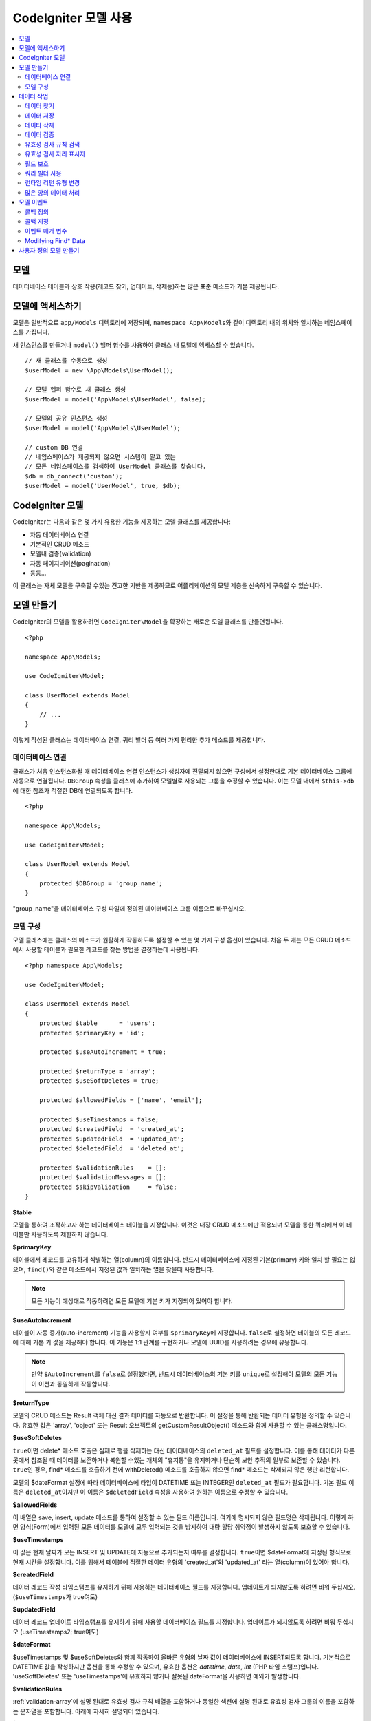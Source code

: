 #########################
CodeIgniter 모델 사용
#########################

.. contents::
    :local:
    :depth: 2

모델
========

데이터베이스 테이블과 상호 작용(레코드 찾기, 업데이트, 삭제등)하는 많은 표준 메소드가 기본 제공됩니다.

모델에 액세스하기
==================

모델은 일반적으로 ``app/Models`` 디렉토리에 저장되며, ``namespace App\Models``\ 와 같이 디렉토리 내의 위치와 일치하는 네임스페이스를 가집니다.

새 인스턴스를 만들거나 ``model()`` 헬퍼 함수를 사용하여 클래스 내 모델에 액세스할 수 있습니다.

::

    // 새 클래스를 수동으로 생성
    $userModel = new \App\Models\UserModel();

    // 모델 헬퍼 함수로 새 클래스 생성
    $userModel = model('App\Models\UserModel', false);

    // 모델의 공유 인스턴스 생성
    $userModel = model('App\Models\UserModel');

    // custom DB 연결
    // 네임스페이스가 제공되지 않으면 시스템이 알고 있는 
    // 모든 네임스페이스를 검색하여 UserModel 클래스를 찾습니다.
    $db = db_connect('custom');
    $userModel = model('UserModel', true, $db);

CodeIgniter 모델
===================

CodeIgniter는 다음과 같은 몇 가지 유용한 기능을 제공하는 모델 클래스를 제공합니다:

- 자동 데이터베이스 연결
- 기본적인 CRUD 메소드
- 모델내 검증(validation)
- 자동 페이지네이션(pagination)
- 등등...

이 클래스는 자체 모델을 구축할 수있는 견고한 기반을 제공하므로 어플리케이션의 모델 계층을 신속하게 구축할 수 있습니다.

모델 만들기
===================

CodeIgniter의 모델을 활용하려면 ``CodeIgniter\Model``\ 을 확장하는 새로운 모델 클래스를 만들면됩니다.

::

    <?php 
    
    namespace App\Models;

    use CodeIgniter\Model;

    class UserModel extends Model
    {
        // ...
    }

이렇게 작성된 클래스는 데이터베이스 연결, 쿼리 빌더 등 여러 가지 편리한 추가 메소드를 제공합니다.

데이터베이스 연결
--------------------------

클래스가 처음 인스턴스화될 때 데이터베이스 연결 인스턴스가 생성자에 전달되지 않으면 구성에서 설정한대로 기본 데이터베이스 그룹에 자동으로 연결됩니다.
``DBGroup`` 속성을 클래스에 추가하여 모델별로 사용되는 그룹을 수정할 수 있습니다.
이는 모델 내에서 ``$this->db``\ 에 대한 참조가 적절한 DB에 연결되도록 합니다.

::

    <?php 
    
    namespace App\Models;

    use CodeIgniter\Model;

    class UserModel extends Model
    {
        protected $DBGroup = 'group_name';
    }

"group_name"을 데이터베이스 구성 파일에 정의된 데이터베이스 그룹 이름으로 바꾸십시오.

모델 구성
----------------------

모델 클래스에는 클래스의 메소드가 원활하게 작동하도록 설정할 수 있는 몇 가지 구성 옵션이 있습니다.
처음 두 개는 모든 CRUD 메소드에서 사용할 테이블과 필요한 레코드를 찾는 방법을 결정하는데 사용됩니다.

::

    <?php namespace App\Models;

    use CodeIgniter\Model;

    class UserModel extends Model
    {
        protected $table      = 'users';
        protected $primaryKey = 'id';

        protected $useAutoIncrement = true;

        protected $returnType = 'array';
        protected $useSoftDeletes = true;

        protected $allowedFields = ['name', 'email'];

        protected $useTimestamps = false;
        protected $createdField  = 'created_at';
        protected $updatedField  = 'updated_at';
        protected $deletedField  = 'deleted_at';

        protected $validationRules    = [];
        protected $validationMessages = [];
        protected $skipValidation     = false;
    }

**$table**

모델을 통하여 조작하고자 하는 데이터베이스 테이블을 지정합니다.
이것은 내장 CRUD 메소드에만 적용되며 모델을 통한 쿼리에서 이 테이블만 사용하도록 제한하지 않습니다.

**$primaryKey**

테이블에서 레코드를 고유하게 식별하는 열(column)의 이름입니다.
반드시 데이터베이스에 지정된 기본(primary) 키와 일치 할 필요는 없으며, ``find()``\ 와 같은 메소드에서 지정된 값과 일치하는 열을 찾을때 사용합니다.

.. note:: 모든 기능이 예상대로 작동하려면 모든 모델에 기본 키가 지정되어 있어야 합니다.

**$useAutoIncrement**

테이블이 자동 증가(auto-increment) 기능을 사용할지 여부를 ``$primaryKey``\ 에 지정합니다.
``false``\ 로 설정하면 테이블의 모든 레코드에 대해 기본 키 값을 제공해야 합니다.
이 기능은 1:1 관계를 구현하거나 모델에 UUID를 사용하려는 경우에 유용합니다.

.. note:: 만약 ``$AutoIncrement``\ 를 ``false``\ 로 설정했다면, 반드시 데이터베이스의 기본 키를 ``unique``\ 로 설정해야 모델의 모든 기능이 이전과 동일하게 작동합니다.

**$returnType**

모델의 CRUD 메소드는 Result 객체 대신 결과 데이터를 자동으로 반환합니다.
이 설정을 통해 반환되는 데이터 유형을 정의할 수 있습니다.
유효한 값은 'array', 'object' 또는 Result 오브젝트의 getCustomResultObject() 메소드와 함께 사용할 수 있는 클래스명입니다.

**$useSoftDeletes**

``true``\ 이면 delete* 메소드 호출은 실제로 행을 삭제하는 대신 데이터베이스의 ``deleted_at`` 필드를 설정합니다.
이를 통해 데이터가 다른 곳에서 참조될 때 데이터를 보존하거나 복원할 수있는 개체의 "휴지통"\ 을 유지하거나 단순히 보안 추적의 일부로 보존할 수 있습니다.
``true``\ 인 경우, find* 메소드를 호출하기 전에 withDeleted() 메소드를 호출하지 않으면 find* 메소드는 삭제되지 않은 행만 리턴합니다.

모델의 $dateFormat 설정에 따라 데이터베이스에 타입이 DATETIME 또는 INTEGER인 ``deleted_at`` 필드가 필요합니다.
기본 필드 이름은 ``deleted_at``\ 이지만 이 이름은 ``$deletedField`` 속성을 사용하여 원하는 이름으로 수정할 수 있습니다.

**$allowedFields**

이 배열은 save, insert, update 메소드를 통하여 설정할 수 있는 필드 이름입니다.
여기에 명시되지 않은 필드명은 삭제됩니다. 
이렇게 하면 양식(Form)에서 입력된 모든 데이터를 모델에 모두 입력되는 것을 방지하여 대량 할당 취약점이 발생하지 않도록 보호할 수 있습니다.

**$useTimestamps**

이 값은 현재 날짜가 모든 INSERT 및 UPDATE에 자동으로 추가되는지 여부를 결정합니다.
``true``\ 이면 $dateFormat에 지정된 형식으로 현재 시간을 설정합니다.
이를 위해서 테이블에 적절한 데이터 유형의 'created_at'\ 와 'updated_at' 라는 열(column)이 있어야 합니다.

**$createdField**

데이터 레코드 작성 타임스탬프를 유지하기 위해 사용하는 데이터베이스 필드를 지정합니다.
업데이트가 되지않도록 하려면 비워 두십시오. (``$useTimestamps``\ 가 true여도)

**$updatedField**

데이터 레코드 업데이트 타임스탬프를 유지하기 위해 사용할 데이터베이스 필드를 지정합니다.
업데이트가 되지않도록 하려면 비워 두십시오 (useTimestamps가 true여도)

**$dateFormat**

$useTimestamps 및 $useSoftDeletes와 함께 작동하여 올바른 유형의 날짜 값이 데이터베이스에 INSERT되도록 합니다.
기본적으로 DATETIME 값을 작성하지만 옵션을 통해 수정할 수 있으며, 유효한 옵션은 `datetime`, `date`, `int` (PHP 타임 스탬프)입니다.
'useSoftDeletes' 또는 'useTimestamps'\ 에 유효하지 않거나 잘못된 dateFormat을 사용하면 예외가 발생합니다.

**$validationRules**

:ref:`validation-array`\ 에 설명 된대로 유효성 검사 규칙 배열을 포함하거나 동일한 섹션에 설명 된대로 유효성 검사 그룹의 이름을 포함하는 문자열을 포함합니다.
아래에 자세히 설명되어 있습니다.

**$validationMessages**

:ref:`validation-custom-errors`\ 에 설명 된 바와 같이, 유효성 검증 중에 사용해야하는 사용자 정의 오류 메시지 배열을 포함합니다.
아래에 자세히 설명되어 있습니다.

**$skipValidation**

모든 ``inserts``\ 와 ``updates``\ 의 유효성 검사를 하지 않을지 여부입니다.
기본값은 ``false``\ 이며 데이터의 유효성 검사를 항상 시도합니다.

이 속성은 주로 ``skipValidation()`` 메소드에 의해 사용되지만, 모델이 유효성을 검사하지 않도록 ``true``\ 로 변경될 수 있습니다.

**$beforeInsert**
**$afterInsert**
**$beforeUpdate**
**$afterUpdate**
**$afterFind**
**$afterDelete**

이 속성들은 콜백 메소드를 지정할 때 사용되며, 콜백은 속성 이름이 뜻하는 시점에 호출됩니다.


**$allowCallbacks**

위에서 정의한 콜백을 사용할지 여부를 결정합니다.

데이터 작업
=================

데이터 찾기
----------------

find(), insert(), update(), delete() 등을 포함하여 테이블에서 기본 CRUD 작업을 수행하기 위한 여러 함수가 제공됩니다.

**find()**

첫 번째 매개 변수로 전달된 값과 기본 키가 일치하는 단일 행(row)을 리턴합니다.

::

    $user = $userModel->find($user_id);

값은 ``$returnType``\ 에 지정된 형식으로 반환됩니다.

하나의 키 대신 primaryKey 배열을 전달하여 둘 이상의 행을 반환하도록 지정할 수 있습니다.

::

    $users = $userModel->find([1,2,3]);

매개 변수를 전달하지 않으면, ``findAll()``\ 처럼 작동하여 모델의 테이블에 있는 모든 행을 리턴합니다.

**findColumn()**

 null 또는 인덱스화된 열(column)의 값 배열을 반환합니다.
 
 ::

     $user = $userModel->findColumn($column_name);

 ``$column_name``\ 은 단일 열의 이름이어야 합니다. 그렇지 않으면 ``DataException``\ 이 발생합니다.

**findAll()**

모든 결과를 반환::

    $users = $userModel->findAll();

이 메소드를 호출하기 전에 필요에 따라 쿼리 빌더의 메소드를 추가하여 수정할 수 있습니다.

::

    $users = $userModel->where('active', 1)
                       ->findAll();

limit 및 offset 값을 각각 첫 번째와 두 번째 매개 변수로 전달할 수 있습니다.

::

    $users = $userModel->findAll($limit, $offset);

**first()**

결과 집합의 첫 번째 행을 반환합니다.
쿼리 빌더와 함께 사용하는 것이 가장 좋습니다.

::

    $user = $userModel->where('deleted', 0)
                      ->first();

**withDeleted()**

``$useSoftDeletes``\ 가 ``true``\ 이면 find* 메소드는 'deleted_at IS NOT NULL'\ 인 행을 반환하지 않습니다.
이를 일시적으로 무시하려면 find* 메소드를 호출하기 전에 ``withDeleted()`` 메소드를 사용합니다.

::

    // Only gets non-deleted rows (deleted = 0)
    $activeUsers = $userModel->findAll();

    // Gets all rows
    $allUsers = $userModel->withDeleted()
                          ->findAll();

**onlyDeleted()**

withDeleted()는 삭제된 행과 삭제되지 않은 행을 모두 리턴하지만, 이 메소드는 find* 메소드를 수정하여 소프트 삭제된 행만 리턴합니다.

::

    $deletedUsers = $userModel->onlyDeleted()
                              ->findAll();

데이터 저장
---------------

**insert()**

전달된 데이터의 연관 배열을 이용하여, 데이터베이스에 새로운 데이터 행을 작성합니다.
배열의 키는 ``$table``\ 의 열(column) 이름과 일치해야 하며 배열의 값은 해당 키에 저장할 값입니다.

::

    $data = [
        'username' => 'darth',
        'email'    => 'd.vader@theempire.com'
    ];

    $userModel->insert($data);

**update()**

데이터베이스의 기존 레코드를 업데이트합니다. 첫 번째 매개 변수는 업데이트할 레코드의 ``$primaryKey``\ 입니다.
두 번째 매개 변수는 이 메소드에 전달될 데이터의 연관 배열입니다.
배열의 키는 ``$table``\ 의 열(column) 이름과 일치해야 하며 배열의 값은 해당 키에 저장할 값입니다.

::

    $data = [
        'username' => 'darth',
        'email'    => 'd.vader@theempire.com'
    ];

    $userModel->update($id, $data);

기본(primary) 키 배열을 첫 번째 매개 변수로 전달하여 한 번의 호출로 여러 레코드를 업데이트할 수 있습니다.

::

    $data = [
        'active' => 1
    ];

    $userModel->update([1, 2, 3], $data);

유효성 검사, 이벤트 등의 추가 이점을 갖는 쿼리 빌더의 업데이트 명령을 수행하려면, 매개 변수를 비운채 사용하십시오.

::

    $userModel
        ->whereIn('id', [1,2,3])
        ->set(['active' => 1])
        ->update();

**save()**

``$primaryKey`` 값과 일치하는 배열 키가 존재하는지의 여부에 따라 레코드 INSERT 또는 UPDATE를 자동으로 처리합니다.

::

    // Defined as a model property
    $primaryKey = 'id';

    // Does an insert()
    $data = [
        'username' => 'darth',
        'email'    => 'd.vader@theempire.com'
    ];

    $userModel->save($data);

    // Performs an update, since the primary key, 'id', is found.
    $data = [
        'id'       => 3,
        'username' => 'darth',
        'email'    => 'd.vader@theempire.com'
    ];
    $userModel->save($data);

save 메소드는 단순하지 않은 오브젝트를 인식하고 공용 및 보호된 값을 배열로 가져 와서 적절한 insert 또는 update 메소드로 전달하여 사용자 정의 클래스 결과 오브젝트에 대한 작업을 훨씬 간단하게 만들수 있습니다. 
이를 통해 매우 깨끗한 방식으로 Entity 클래스를 사용할 수 있습니다.
엔터티 클래스는 사용자, 블로그 게시물, 작업 등과 같은 개체 유형의 단일 인스턴스를 나타내는 간단한 클래스입니다.
이 클래스는 특정 방식으로 요소를 형식화하는 등 오브젝트 자체를 둘러싼 비즈니스 로직을 유지 보수합니다.
데이터베이스에 저장되는 방법에 대해 전혀 알지 못합니다.
간단하게는 다음과 같이 보일 수 있습니다.

::

    namespace App\Entities;

    class Job
    {
        protected $id;
        protected $name;
        protected $description;

        public function __get($key)
        {
            if (property_exists($this, $key))
            {
                return $this->$key;
            }
        }

        public function __set($key, $value)
        {
            if (property_exists($this, $key))
            {
                $this->$key = $value;
            }
        }
    }

이 작업을 수행하는 간단한 모델은 다음과 같습니다.

::

    use CodeIgniter\Model;

    class JobModel extends Model
    {
        protected $table = 'jobs';
        protected $returnType = '\App\Entities\Job';
        protected $allowedFields = [
            'name', 'description'
        ];
    }

다음 모델은 ``jobs`` 테이블의 데이터로 작동하며 모든 결과를 ``App\Entities\Job`` 인스턴스로 반환합니다.
해당 레코드를 데이터베이스에 유지해야 하는 경우 사용자 정의 메소드를 작성하거나 모델의 ``save()`` 메소드를 사용하여 클래스를 검사하고 public과 private 특성을 가져 와서 데이터베이스에 저장해야 합니다.

::

    // Retrieve a Job instance
    $job = $model->find(15);

    // Make some changes
    $job->name = "Foobar";

    // Save the changes
    $model->save($job);

.. note:: 엔터티를 많이 사용하는 경우를 위해 CodeIgniter는 엔터티 개발을 보다 간단하게 해주는 몇 가지 편리한 기능을 제공하는 내장된 Entity 클래스를 제공합니다.

데이타 삭제
-------------

**delete()**

첫 번째 매개 변수로 제공된 기본 키 값을 사용하여 모델 테이블에서 일치하는 레코드를 삭제합니다.

::

    $userModel->delete(12);

모델의 $useSoftDeletes 값이 ``true``\ 인 경우 ``deleted_at``\ 를 현재 날짜 및 시간으로 설정하여 행을 업데이트합니다.
두 번째 매개 변수를 true로 설정하여 영구적으로 삭제할 수 있습니다.

첫 번째 매개 변수로 기본 키 배열을 전달하여 한 번에 여러 레코드를 삭제할 수 있습니다

::

    $userModel->delete([1,2,3]);

매개 변수가 전달되지 않으면 쿼리 빌더의 delete 메소드처럼 작동하며 where 메소드 호출이 필요합니다.

::

    $userModel->where('id', 12)->delete();

**purgeDeleted()**

'deleted_at IS NOT NULL'\ 이 있는 모든 행을 데이터베이스 테이블에서 영구적으로 제거합니다.

::

    $userModel->purgeDeleted();

데이터 검증
---------------

많은 사람들에게 모델의 데이터 유효성 검사는 코드를 복제하지 않고 데이터를 단일 표준으로 유지하는데 선호되는 방법입니다.
Model 클래스는 ``insert()``, ``update()``, ``save()`` 메소드를 사용하여 데이터베이스에 저장하기 전에 모든 데이터를 자동으로 검증하는 방법을 제공합니다.

첫 번째 단계는 적용 할 필드와 규칙으로 ``$validationRules`` 클래스 속성을 채우는 것입니다.
사용하려는 사용자 지정 오류 메시지가 있으면 ``$validationMessages`` 배열에 넣으십시오.

::

    class UserModel extends Model
    {
        protected $validationRules    = [
            'username'     => 'required|alpha_numeric_space|min_length[3]',
            'email'        => 'required|valid_email|is_unique[users.email]',
            'password'     => 'required|min_length[8]',
            'pass_confirm' => 'required_with[password]|matches[password]'
        ];

        protected $validationMessages = [
            'email'        => [
                'is_unique' => 'Sorry. That email has already been taken. Please choose another.'
            ]
        ];
    }

기능별로 유효성 검사 규칙을 필드로 설정하는 다른 방법

.. php:function:: setValidationRule($field, $fieldRules)

    :param  string  $field:
    :param  array   $fieldRules:

    이 함수는 필드 유효성 검사 규칙을 설정합니다.

    사용예
    
    ::

        $fieldName = 'username';
        $fieldRules = 'required|alpha_numeric_space|min_length[3]';
        
        $model->setValidationRule($fieldName, $fieldRules);

.. php:function:: setValidationRules($validationRules)

    :param  array   $validationRules:

    이 함수는 유효성 검사 규칙을 설정합니다.

    사용예
    
    ::

        $validationRules = [
            'username' => 'required|alpha_numeric_space|min_length[3]',
            'email' => [
                'rules'  => 'required|valid_email|is_unique[users.email]',
                'errors' => [
                    'required' => 'We really need your email.',
                ],
            ],
        ];
        $model->setValidationRules($validationRules);

기능별로 유효성 검사 메시지를 필드로 설정하는 다른 방법은,

.. php:function:: setValidationMessage($field, $fieldMessages)

    :param    string    $field
    :param    array    $fieldMessages

    이 함수는 오류 메시지를 설정합니다.

    ::

            $fieldName = 'name';
            $fieldValidationMessage = array(
                            'required'   => 'Your name is required here',
                    );
            $model->setValidationMessage($fieldName, $fieldValidationMessage);

.. php:function:: setValidationMessages($fieldMessages)

    :param    array    $fieldMessages

    이 함수는 필드 메시지를 설정합니다.

    ::

            $fieldValidationMessage = array(
                    'name' => array(
                            'required'   => 'Your baby name is missing.',
                            'min_length' => 'Too short, man!',
                    ),
            );
            $model->setValidationMessages($fieldValidationMessage);

이제 ``insert()``, ``update()``, ``save()`` 메소드를 호출할 때마다 데이터의 유효성이 검사됩니다.
실패하면 모델은 **false**\ 를 반환합니다. ``errors()`` 메소드를 사용하여 유효성 검사 오류를 검색할 수 있습니다

::

    if ($model->save($data) === false)
    {
        return view('updateUser', ['errors' => $model->errors()];
    }

위와 같이 하면 필드 이름과 관련 오류가 있는 배열을 반환하는데, 양식(form) 맨 위에 모든 오류를 표시하거나 개별적으로 표시하는 데 사용할 수 있습니다.

::

    <?php if (! empty($errors)) : ?>
        <div class="alert alert-danger">
        <?php foreach ($errors as $field => $error) : ?>
            <p><?= $error ?></p>
        <?php endforeach ?>
        </div>
    <?php endif ?>

유효성 검사 구성 파일 내에서 규칙 및 오류 메시지를 구성하려는 경우 이를 수행하고 ``$validationRules``\ 를 만든 유효성 검사 규칙 그룹의 이름으로 설정하면 됩니다.

::

    class UserModel extends Model
    {
        protected $validationRules = 'users';
    }

유효성 검사 규칙 검색
---------------------------

``validationRules`` 속성에 액세스하여 모델의 유효성 검사 규칙을 검색할 수 있습니다.

::

    $rules = $model->validationRules;

옵션을 사용하여 접근자 메서드를 직접 호출하여 해당 규칙의 하위 집합만 검색 할 수도 있습니다.

::

    $rules = $model->getValidationRules($options);

``$options`` 매개 변수는 하나의 요소를 가진 연관 배열이며, 키는 "except" 또는 "only"\ 이며, 값은 해당 필드 이름의 배열입니다.

::

    // get the rules for all but the "username" field
    $rules = $model->getValidationRules(['except' => ['username']]);
    // get the rules for only the "city" and "state" fields
    $rules = $model->getValidationRules(['only' => ['city', 'state']]);

유효성 검사 자리 표시자
-----------------------

이 모델은 전달된 데이터를 기반으로 규칙의 일부를 바꾸는 간단한 방법을 제공합니다.
이것은 명확하지 않은 것처럼 들리지만 특히 ``is_unique`` 유효성 검사 규칙을 사용하면 편리합니다.
자리 표시자는 단순히 중괄호로 묶인 $data로 전달된 필드(또는 배열 키)의 이름이며, 일치하는 필드의 **값**\ 으로 대체됩니다. 
다음 예를 확인하세요.

::

    protected $validationRules = [
        'email' => 'required|valid_email|is_unique[users.email,id,{id}]'
    ];

이 규칙 집합에서 전자 메일 주소는 자리 표시자의 값과 일치하는 ID를 가진 행을 제외하고 데이터베이스에서 고유(unique)해야 합니다.
POST 데이터가 다음과 같다고 가정합니다.

::

    $_POST = [
        'id' => 4,
        'email' => 'foo@example.com'
    ]

``{id}`` 자리 표시자는 숫자 **4**\ 로 대체되어 이 규칙이 수정됩니다.

::

    protected $validationRules = [
        'email' => 'required|valid_email|is_unique[users.email,id,4]'
    ];

따라서 이메일이 고유하다는 것을 확인할 때 ``id=4``\ 인 데이터베이스의 행은 무시됩니다.

전달된 동적 키가 양식(form) 데이터와 충돌하지 않도록 주의한다면 런타임에 더 많은 동적 규칙을 작성하는 데 사용할 수 있습니다.

필드 보호
-----------------

대량 할당 공격으로 부터 보호하려면 Model 클래스의 ``$allowedFields`` 클래스 속성에 INSERT 및 UPDATE중 변경 가능한 모든 필드 이름을 명시해야 합니다.
제공된 모든 데이터중 명시되지 않은 데이터는 데이터베이스에 도달하기 전에 제거됩니다.
타임스탬프 또는 기본 키가 변경되지 않도록 하는 데 유용합니다.

::

    protected $allowedFields = ['name', 'email', 'address'];

테스트, 마이그레이션 또는 시드 중 보호된 요소를 변경하기를 원할 때가 있습니다.
이럴 때 보호 기능을 켜거나 끌 수 있습니다

::

    $model->protect(false)
          ->insert($data)
          ->protect(true);

쿼리 빌더 사용
--------------------------

해당 모델의 데이터베이스 연결이 필요할 때 쿼리 빌더 공유 인스턴스에 액세스할 수 있습니다.

::

    $builder = $userModel->builder();

빌더는 모델의 $table로 설정되어 있습니다.
다른 테이블에 액세스해야 하는 경우 매개 변수로 전달할 수 있지만 공유 인스턴스는 반환되지 않습니다.

::

    $groupBuilder = $userModel->builder('groups');

동일한 체인 호출에서 쿼리 빌더 메소드와 Model의 CRUD 메소드를 함께 사용할 수 있습니다.

::

    $users = $userModel->where('status', 'active')
               ->orderBy('last_login', 'asc')
               ->findAll();

.. note:: 모델의 데이터베이스 연결에 완벽하게 액세스할 수도 있습니다.

        ::

            $user_name = $userModel->escape($name);

런타임 리턴 유형 변경
----------------------------

find*() 메소드를 클래스 $returnType 속성으로 사용하여 데이터가 리턴되는 형식을 지정할 수 있습니다.
그러나 지정한 형식과 다른 형식으로 데이터를 다시 원할 수도 있습니다.
모델은이를 수행할 수 있는 메소드를 제공합니다.

.. note:: 이 메소드는 다음 find*() 메소드 호출에 대한 리턴 유형만 변경합니다. 그 후에는 기본값으로 재설정됩니다.

**asArray()**

find*() 메소드의 데이터를 연관 배열로 리턴합니다.

::

    $users = $userModel->asArray()->where('status', 'active')->findAll();

**asObject()**

find*() 메소드의 데이터를 표준 객체 또는 사용자 정의 클래스 인스턴스로 반환합니다.

::

    // Return as standard objects
    $users = $userModel->asObject()->where('status', 'active')->findAll();

    // Return as custom class instances
    $users = $userModel->asObject('User')->where('status', 'active')->findAll();

많은 양의 데이터 처리
--------------------------------

많은 양의 데이터를 처리해야 할 때 메모리가 부족해질 위험이 있습니다.
이를 방지하기 위해 chunk() 메소드를 사용하여 작업을 수행하면 작은 크기의 데이터 청크를 얻을 수 있습니다.
첫 번째 매개 변수는 단일 청크의 크기입니다.
두 번째 매개 변수는 각 청크 데이터 행에 대해 호출될 클로저(Closure)입니다.

이 방법은 크론 작업, 데이터 내보내기(export) 또는 기타 대규모 작업에 적합합니다.

::

    $userModel->chunk(100, function ($data)
    {
        // do something.
        // $data is a single row of data.
    });

모델 이벤트
================

모델 실행시 호출 가능한 콜백 메소드를 지정할 수 있는 몇 가지 이벤트 포인트가 있습니다.
이를 이용하여 데이터를 정규화하거나, 암호를 해시하고 관련 엔터티를 저장하는 작업등을 수행할 수 있습니다.
모델 실행의 다음 이벤트 포인트(**$beforeInsert**, **$afterInsert**, **$beforeUpdate**, **$afterUpdate**, **$afterFind**, **$afterDelete**)는 각 클래스 속성을 통해 영향을 받을 수 있습니다.

콜백 정의
-----------

사용할 모델에 먼저 새 클래스 메소드를 작성하고 콜백을 지정하십시오.
이 클래스는 $data 배열을 매개 변수로 받습니다.
$data 배열에 전달되는 내용은 이벤트마다 다르지만, 원래 메소드에 전달된 기본 데이터를 **data**\ 라는 키에 전달합니다.
insert* 또는 update* 메소드의 경우 데이터베이스에 삽입되는 키/값 쌍이 됩니다.
기본 배열에는 메소드에 전달된 다른 값도 포함됩니다.
다른 콜백이 정보를 전달받을 수 있도록 호출된 콜백 메소드는 $data 배열을 리턴해야 합니다.

::

    protected function hashPassword(array $data)
    {
        if (! isset($data['data']['password'])) return $data;

        $data['data']['password_hash'] = password_hash($data['data']['password'], PASSWORD_DEFAULT);
        unset($data['data']['password']);

        return $data;
    }

콜백 지정
--------------

적절한 클래스 속성(beforeInsert, afterUpdate 등)에 메소드 이름을 추가하여 콜백이 호출되는 시기를 지정합니다.
단일 이벤트에 여러 개의 콜백을 추가할 수 있으며 지정된 순서대로 처리됩니다.
여러 이벤트에서 동일한 콜백을 사용할 수도 있습니다

::

    protected $beforeInsert = ['hashPassword'];
    protected $beforeUpdate = ['hashPassword'];

또한 각 모델은 $allowCallbacks 속성을 설정하여 클래스 전체에 콜백을 허용(기본값)하거나 거부할 수 있습니다.

::

    protected $allowCallbacks = false;

``allowCallbacks()`` 메서드를 호출하는 단일 모델에 대해 이 설정을 일시적으로 변경할 수도 있습니다.

::

    $model->allowCallbacks(false)->find(1); // No callbacks triggered
    $model->find(1);                        // Callbacks subject to original property value

이벤트 매개 변수
---------------------

각 콜백에 전달되는 데이터는 약간씩 다릅니다.
다음은 각 이벤트의 $data 매개 변수에 전달되는 세부 정보입니다.

================ =========================================================================================================
Event            $data contents
================ =========================================================================================================
beforeInsert      **data** = Insert되는 키/값 쌍 객체, 엔터티 클래스가 insert 메소드로 전달되면 먼저 배열로 변환됩니다.
afterInsert       **id** = 새 행의 기본 키, 실패 시 0
                  **data** = Insert될 원래의 키/값 쌍
                  **result** = 쿼리 빌더 insert() 메소드 호출 결과
beforeUpdate      **id** = Update할 행의 기본(primary) 키 배열
                  **data** = Update되는 키/값 쌍 객체, 엔터티 클래스가 Update 메소드로 전달되면 먼저 배열로 변환됩니다.
afterUpdate       **id** = Update할 행의 기본(primary) 키 배열
                  **data** = 업데이트되는 키/값 쌍
                  **result** = 쿼리 빌더 update() 메소드 호출 결과
beforeFind        호출 **method** 이름, **singleton** 요청 여부와 추가 필드
- first()         추가 필드 없음
- find()          **id** = 검색되는 행의 기본 키
- findAll()       **limit** = 찾을 행 수
                  **offset** = 검색하는 동안 건너뛸 행 수
afterFind         **beforeFind**\ 와 동일하지만 데이터의 결과 행을 포함하거나 결과가 없으면 null 입니다.
beforeDelete      delete* 메소드에 따라 다릅니다. 다음을 참조하십시오.
- delete()        **id** = 삭제되는 행의 기본 키
                  **purge** = 소프트 삭제(soft-delete) 행을 강제로 삭제할지 여부(boolean)
afterDelete       **id** = 삭제되는 행의 기본 키
                  **purge** = 소프트 삭제(soft-delete) 행을 강제로 삭제할지 여부(boolean)
                  **result** = 쿼리 빌더 delete() 메소드 호출 결과
                  **data** = 사용안함
================ =========================================================================================================

Modifying Find* Data
--------------------

``beforeFind``\ 와 ``afterFind`` 메소드는 모델의 정상적인 응답을 대체하기 위해 수정된 데이터 셑을 반환할 수 있습니다.
``afterFind``\ 의 경우 반환 배열에서 ``data``\ 에 대한 변경 내용은 호출 컨텍스트로 자동 전달됩니다.
``beforeFind``\ 가 검색 워크플로우를 가로 채기전 또 다른 부울 값 ``returnData``\ 도 반환합니다.

::

    protected $beforeFind = ['checkCache'];
    // ...
    protected function checkCache(array $data)
    {
        // 요청한 항목이 캐시에 있는지 확인
        if (isset($data['id']) && $item = $this->getCachedItem($data['id']]))
        {
            $data['data']       = $item;
            $data['returnData'] = true;

            return $data;
    // ...

사용자 정의 모델 만들기
=======================

DB에 연결되어 있다면 어플리케이션에 대한 모델을 작성하기 위해 특수한 클래스를 확장하지 않아도 됩니다.
DB연결을 통해 CodeIgniter의 모델이 제공하는 기능을 무시하고 사용자가 원하는 방법으로 모델을 만들 수 있습니다.

::

    <?php 
    
    namespace App\Models;

    use CodeIgniter\Database\ConnectionInterface;

    class UserModel
    {
        protected $db;

        public function __construct(ConnectionInterface &$db)
        {
            $this->db = &$db;
        }
    }
